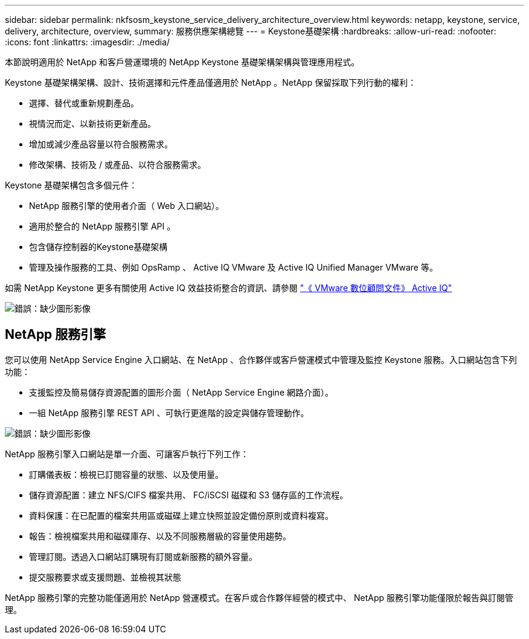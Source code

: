 ---
sidebar: sidebar 
permalink: nkfsosm_keystone_service_delivery_architecture_overview.html 
keywords: netapp, keystone, service, delivery, architecture, overview, 
summary: 服務供應架構總覽 
---
= Keystone基礎架構
:hardbreaks:
:allow-uri-read: 
:nofooter: 
:icons: font
:linkattrs: 
:imagesdir: ./media/


[role="lead"]
本節說明適用於 NetApp 和客戶營運環境的 NetApp Keystone 基礎架構架構與管理應用程式。

Keystone 基礎架構架構、設計、技術選擇和元件產品僅適用於 NetApp 。NetApp 保留採取下列行動的權利：

* 選擇、替代或重新規劃產品。
* 視情況而定、以新技術更新產品。
* 增加或減少產品容量以符合服務需求。
* 修改架構、技術及 / 或產品、以符合服務需求。


Keystone 基礎架構包含多個元件：

* NetApp 服務引擎的使用者介面（ Web 入口網站）。
* 適用於整合的 NetApp 服務引擎 API 。
* 包含儲存控制器的Keystone基礎架構
* 管理及操作服務的工具、例如 OpsRamp 、 Active IQ VMware 及 Active IQ Unified Manager VMware 等。


如需 NetApp Keystone 更多有關使用 Active IQ 效益技術整合的資訊、請參閱 link:https://docs.netapp.com/us-en/active-iq/["《 VMware 數位顧問文件》 Active IQ"]

image:nkfsosm_image8.png["錯誤：缺少圖形影像"]



== NetApp 服務引擎

您可以使用 NetApp Service Engine 入口網站、在 NetApp 、合作夥伴或客戶營運模式中管理及監控 Keystone 服務。入口網站包含下列功能：

* 支援監控及簡易儲存資源配置的圖形介面（ NetApp Service Engine 網路介面）。
* 一組 NetApp 服務引擎 REST API 、可執行更進階的設定與儲存管理動作。


image:nkfsosm_image9.png["錯誤：缺少圖形影像"]

NetApp 服務引擎入口網站是單一介面、可讓客戶執行下列工作：

* 訂購儀表板：檢視已訂閱容量的狀態、以及使用量。
* 儲存資源配置：建立 NFS/CIFS 檔案共用、 FC/iSCSI 磁碟和 S3 儲存區的工作流程。
* 資料保護：在已配置的檔案共用區或磁碟上建立快照並設定備份原則或資料複寫。
* 報告：檢視檔案共用和磁碟庫存、以及不同服務層級的容量使用趨勢。
* 管理訂閱。透過入口網站訂購現有訂閱或新服務的額外容量。
* 提交服務要求或支援問題、並檢視其狀態


NetApp 服務引擎的完整功能僅適用於 NetApp 營運模式。在客戶或合作夥伴經營的模式中、 NetApp 服務引擎功能僅限於報告與訂閱管理。
